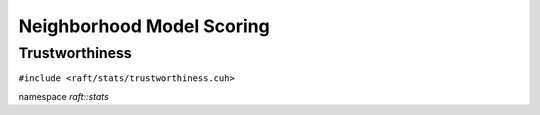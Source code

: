 Neighborhood Model Scoring
==========================

.. role:: py(code)
   :language: c++
   :class: highlight

Trustworthiness
---------------

``#include <raft/stats/trustworthiness.cuh>``

namespace *raft::stats*

.. doxygengroup:: stats_trustworthiness
    :project: RAFT
    :members:
    :content-only:
